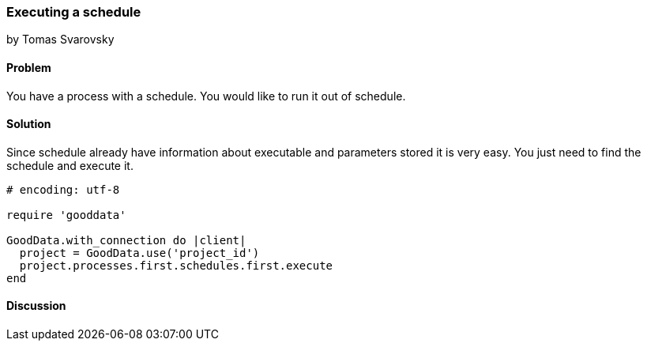 === Executing a schedule
by Tomas Svarovsky

==== Problem
You have a process with a schedule. You would like to run it out of schedule.

==== Solution
Since schedule already have information about executable and parameters stored it is very easy. You just need to find the schedule and execute it.

[source,ruby]
----
# encoding: utf-8

require 'gooddata'

GoodData.with_connection do |client|
  project = GoodData.use('project_id')
  project.processes.first.schedules.first.execute
end

----

==== Discussion